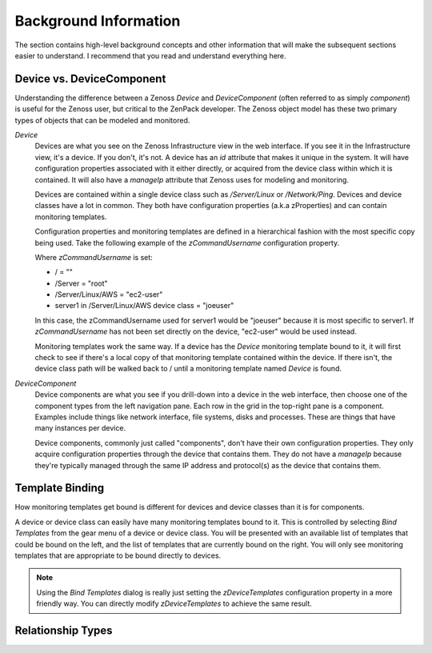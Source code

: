 ==============================================================================
Background Information
==============================================================================

The section contains high-level background concepts and other information that
will make the subsequent sections easier to understand. I recommend that you
read and understand everything here.


Device vs. DeviceComponent
==============================================================================

Understanding the difference between a Zenoss *Device* and *DeviceComponent*
(often referred to as simply *component*) is useful for the Zenoss user, but
critical to the ZenPack developer. The Zenoss object model has these two
primary types of objects that can be modeled and monitored.

*Device*
  Devices are what you see on the Zenoss Infrastructure view in the web
  interface. If you see it in the Infrastructure view, it's a device. If you
  don't, it's not. A device has an *id* attribute that makes it unique in the
  system. It will have configuration properties associated with it either
  directly, or acquired from the device class within which it is contained. It
  will also have a *manageIp* attribute that Zenoss uses for modeling and
  monitoring.

  Devices are contained within a single device class such as */Server/Linux* or
  */Network/Ping*. Devices and device classes have a lot in common. They both
  have configuration properties (a.k.a zProperties) and can contain monitoring
  templates.

  Configuration properties and monitoring templates are defined in a
  hierarchical fashion with the most specific copy being used. Take the
  following example of the *zCommandUsername* configuration property.

  Where *zCommandUsername* is set:

  * / = ""
  * /Server = "root"
  * /Server/Linux/AWS = "ec2-user"
  * server1 in /Server/Linux/AWS device class = "joeuser"

  In this case, the zCommandUsername used for server1 would be "joeuser"
  because it is most specific to server1. If *zCommandUsername* has not been
  set directly on the device, "ec2-user" would be used instead.

  Monitoring templates work the same way. If a device has the *Device*
  monitoring template bound to it, it will first check to see if there's a
  local copy of that monitoring template contained within the device. If there
  isn't, the device class path will be walked back to / until a monitoring
  template named *Device* is found.

*DeviceComponent*
  Device components are what you see if you drill-down into a device in the web
  interface, then choose one of the component types from the left navigation
  pane. Each row in the grid in the top-right pane is a component. Examples
  include things like network interface, file systems, disks and processes.
  These are things that have many instances per device.

  Device components, commonly just called "components", don't have their own
  configuration properties. They only acquire configuration properties through
  the device that contains them. They do not have a *manageIp* because they're
  typically managed through the same IP address and protocol(s) as the device
  that contains them.


Template Binding
==============================================================================

How monitoring templates get bound is different for devices and device classes
than it is for components.

A device or device class can easily have many monitoring templates bound to
it. This is controlled by selecting *Bind Templates* from the gear menu of a
device or device class. You will be presented with an available list of
templates that could be bound on the left, and the list of templates that are
currently bound on the right. You will only see monitoring templates that are
appropriate to be bound directly to devices.

.. note::
   Using the *Bind Templates* dialog is really just setting the
   *zDeviceTemplates* configuration property in a more friendly way. You can
   directly modify *zDeviceTemplates* to achieve the same result.


Relationship Types
==============================================================================

.. todo:: Write this section. ToOne(Cont), ToMany(Cont), etc..
